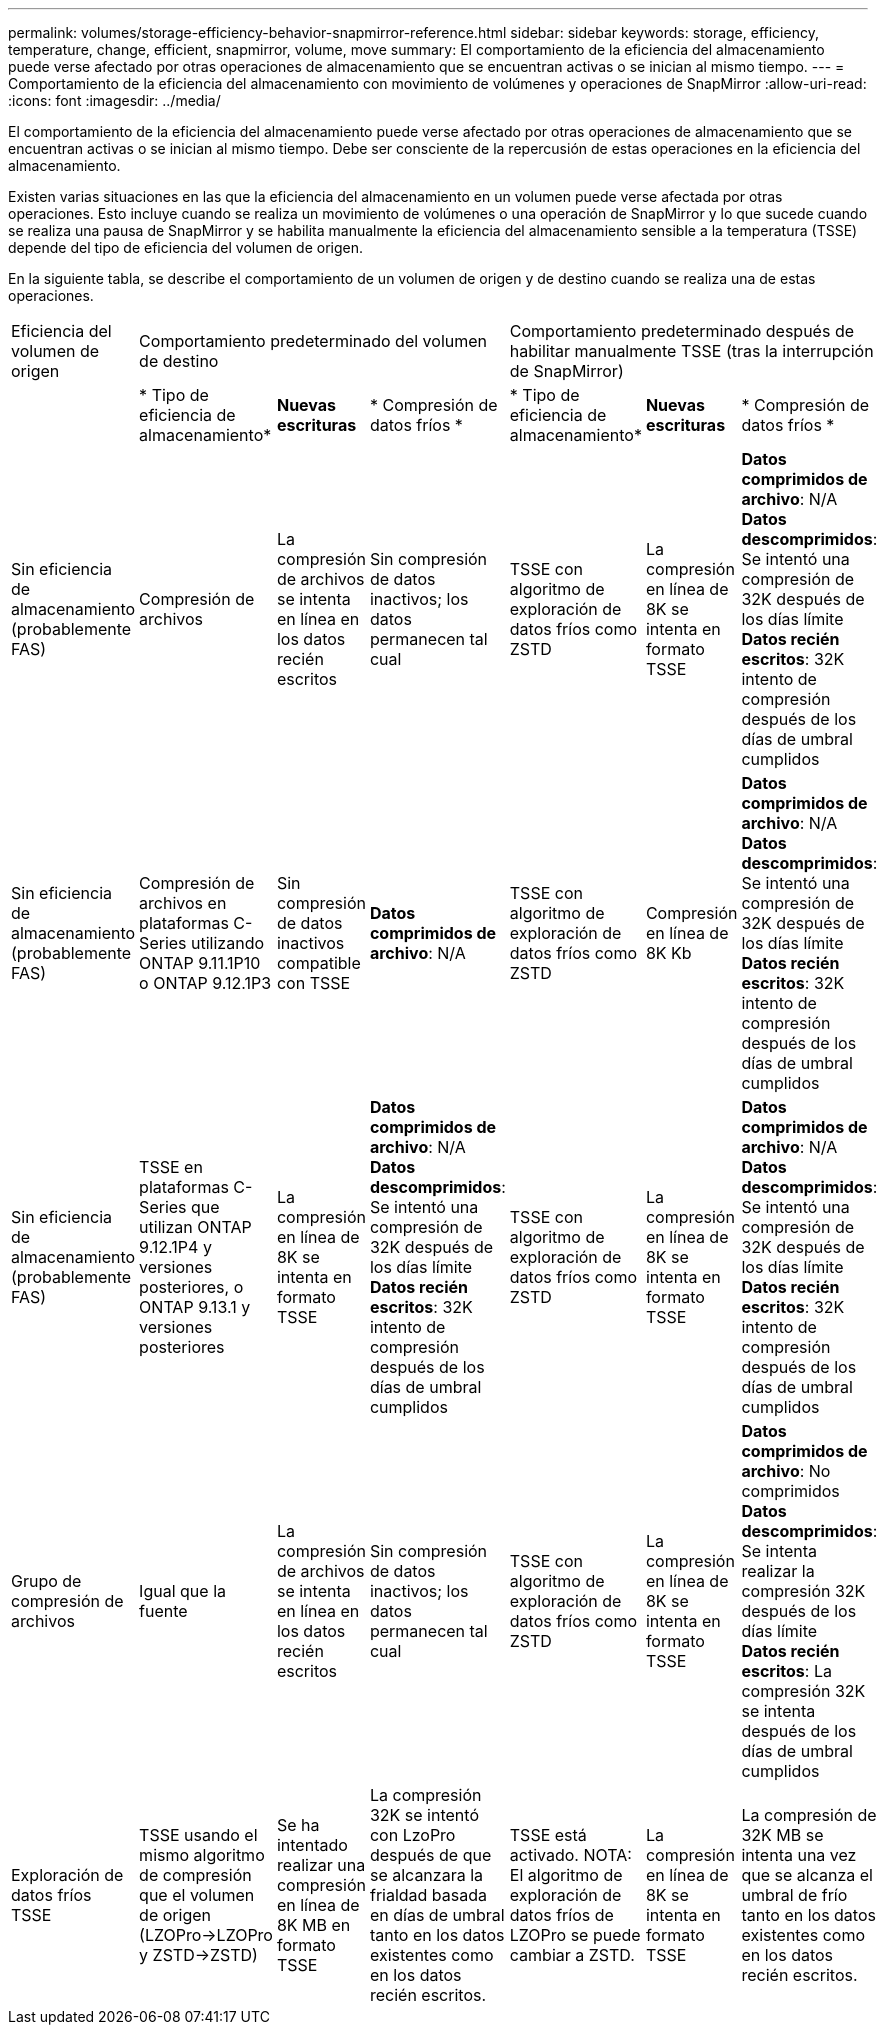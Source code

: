 ---
permalink: volumes/storage-efficiency-behavior-snapmirror-reference.html 
sidebar: sidebar 
keywords: storage, efficiency, temperature, change, efficient, snapmirror, volume, move 
summary: El comportamiento de la eficiencia del almacenamiento puede verse afectado por otras operaciones de almacenamiento que se encuentran activas o se inician al mismo tiempo. 
---
= Comportamiento de la eficiencia del almacenamiento con movimiento de volúmenes y operaciones de SnapMirror
:allow-uri-read: 
:icons: font
:imagesdir: ../media/


[role="lead"]
El comportamiento de la eficiencia del almacenamiento puede verse afectado por otras operaciones de almacenamiento que se encuentran activas o se inician al mismo tiempo. Debe ser consciente de la repercusión de estas operaciones en la eficiencia del almacenamiento.

Existen varias situaciones en las que la eficiencia del almacenamiento en un volumen puede verse afectada por otras operaciones. Esto incluye cuando se realiza un movimiento de volúmenes o una operación de SnapMirror y lo que sucede cuando se realiza una pausa de SnapMirror y se habilita manualmente la eficiencia del almacenamiento sensible a la temperatura (TSSE) depende del tipo de eficiencia del volumen de origen.

En la siguiente tabla, se describe el comportamiento de un volumen de origen y de destino cuando se realiza una de estas operaciones.

[cols="1,1,1,2,1,1,2"]
|===


| Eficiencia del volumen de origen 3+| Comportamiento predeterminado del volumen de destino 3+| Comportamiento predeterminado después de habilitar manualmente TSSE (tras la interrupción de SnapMirror) 


|  | * Tipo de eficiencia de almacenamiento* | *Nuevas escrituras* | * Compresión de datos fríos * | * Tipo de eficiencia de almacenamiento* | *Nuevas escrituras* | * Compresión de datos fríos * 


| Sin eficiencia de almacenamiento (probablemente FAS) | Compresión de archivos | La compresión de archivos se intenta en línea en los datos recién escritos | Sin compresión de datos inactivos; los datos permanecen tal cual | TSSE con algoritmo de exploración de datos fríos como ZSTD | La compresión en línea de 8K se intenta en formato TSSE | *Datos comprimidos de archivo*: N/A
   +
   *Datos descomprimidos*: Se intentó una compresión de 32K después de los días límite
   +
   *Datos recién escritos*: 32K intento de compresión después de los días de umbral cumplidos 


| Sin eficiencia de almacenamiento (probablemente FAS) | Compresión de archivos en plataformas C-Series utilizando ONTAP 9.11.1P10 o ONTAP 9.12.1P3 | Sin compresión de datos inactivos compatible con TSSE | *Datos comprimidos de archivo*: N/A | TSSE con algoritmo de exploración de datos fríos como ZSTD | Compresión en línea de 8K Kb | *Datos comprimidos de archivo*: N/A
   +
   *Datos descomprimidos*: Se intentó una compresión de 32K después de los días límite
   +
   *Datos recién escritos*: 32K intento de compresión después de los días de umbral cumplidos 


| Sin eficiencia de almacenamiento (probablemente FAS) | TSSE en plataformas C-Series que utilizan ONTAP 9.12.1P4 y versiones posteriores, o ONTAP 9.13.1 y versiones posteriores | La compresión en línea de 8K se intenta en formato TSSE | *Datos comprimidos de archivo*: N/A
   +
   *Datos descomprimidos*: Se intentó una compresión de 32K después de los días límite
   +
   *Datos recién escritos*: 32K intento de compresión después de los días de umbral cumplidos | TSSE con algoritmo de exploración de datos fríos como ZSTD | La compresión en línea de 8K se intenta en formato TSSE | *Datos comprimidos de archivo*: N/A
   +
   *Datos descomprimidos*: Se intentó una compresión de 32K después de los días límite
   +
   *Datos recién escritos*: 32K intento de compresión después de los días de umbral cumplidos 


| Grupo de compresión de archivos | Igual que la fuente | La compresión de archivos se intenta en línea en los datos recién escritos | Sin compresión de datos inactivos; los datos permanecen tal cual | TSSE con algoritmo de exploración de datos fríos como ZSTD | La compresión en línea de 8K se intenta en formato TSSE | *Datos comprimidos de archivo*: No comprimidos
  +
  *Datos descomprimidos*: Se intenta realizar la compresión 32K después de los días límite
  +
  *Datos recién escritos*: La compresión 32K se intenta después de los días de umbral cumplidos 


| Exploración de datos fríos TSSE | TSSE usando el mismo algoritmo de compresión que el volumen de origen (LZOPro->LZOPro y ZSTD->ZSTD) | Se ha intentado realizar una compresión en línea de 8K MB en formato TSSE | La compresión 32K se intentó con LzoPro después de que se alcanzara la frialdad basada en días de umbral tanto en los datos existentes como en los datos recién escritos. | TSSE está activado. NOTA: El algoritmo de exploración de datos fríos de LZOPro se puede cambiar a ZSTD. | La compresión en línea de 8K se intenta en formato TSSE | La compresión de 32K MB se intenta una vez que se alcanza el umbral de frío tanto en los datos existentes como en los datos recién escritos. 
|===